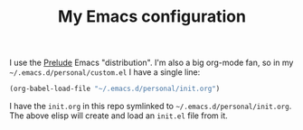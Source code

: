 #+TITLE: My Emacs configuration

I use the [[https://github.com/bbatsov/prelude][Prelude]] Emacs "distribution". I'm also a big org-mode fan,
so in my =~/.emacs.d/personal/custom.el= I have a single line:

#+BEGIN_SRC emacs-lisp
(org-babel-load-file "~/.emacs.d/personal/init.org")
#+END_SRC

I have the =init.org= in this repo symlinked to
=~/.emacs.d/personal/init.org=. The above elisp will create and load
an =init.el= file from it.
